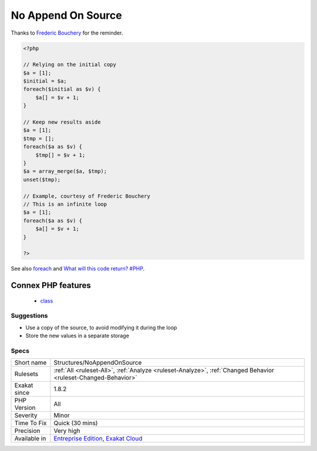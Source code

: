 .. _structures-noappendonsource:

.. _no-append-on-source:

No Append On Source
+++++++++++++++++++

.. meta::
	:description:
		No Append On Source: Do not append new elements to an array in a foreach loop.
	:twitter:card: summary_large_image
	:twitter:site: @exakat
	:twitter:title: No Append On Source
	:twitter:description: No Append On Source: Do not append new elements to an array in a foreach loop
	:twitter:creator: @exakat
	:twitter:image:src: https://www.exakat.io/wp-content/uploads/2020/06/logo-exakat.png
	:og:image: https://www.exakat.io/wp-content/uploads/2020/06/logo-exakat.png
	:og:title: No Append On Source
	:og:type: article
	:og:description: Do not append new elements to an array in a foreach loop
	:og:url: https://exakat.readthedocs.io/en/latest/Reference/Rules/No Append On Source.html
	:og:locale: en
.. raw:: html	<script type="application/ld+json">{"@context":"https:\/\/schema.org","@graph":[{"@type":"WebPage","@id":"https:\/\/php-tips.readthedocs.io\/en\/latest\/Reference\/Rules\/Structures\/NoAppendOnSource.html","url":"https:\/\/php-tips.readthedocs.io\/en\/latest\/Reference\/Rules\/Structures\/NoAppendOnSource.html","name":"No Append On Source","isPartOf":{"@id":"https:\/\/www.exakat.io\/"},"datePublished":"Fri, 10 Jan 2025 09:46:18 +0000","dateModified":"Fri, 10 Jan 2025 09:46:18 +0000","description":"Do not append new elements to an array in a foreach loop","inLanguage":"en-US","potentialAction":[{"@type":"ReadAction","target":["https:\/\/exakat.readthedocs.io\/en\/latest\/No Append On Source.html"]}]},{"@type":"WebSite","@id":"https:\/\/www.exakat.io\/","url":"https:\/\/www.exakat.io\/","name":"Exakat","description":"Smart PHP static analysis","inLanguage":"en-US"}]}</script>Do not append new elements to an array in a foreach loop. Since PHP 7.0, the array is still used as a source, and will be augmented, and used again. 
Thanks to `Frederic Bouchery <https://twitter.com/FredBouchery/>`_ for the reminder.

.. code-block:: php
   
   <?php
   
   // Relying on the initial copy
   $a = [1];
   $initial = $a;
   foreach($initial as $v) {
       $a[] = $v + 1;
   }
   
   // Keep new results aside
   $a = [1];
   $tmp = [];
   foreach($a as $v) {
       $tmp[] = $v + 1;
   }
   $a = array_merge($a, $tmp);
   unset($tmp);
   
   // Example, courtesy of Frederic Bouchery
   // This is an infinite loop
   $a = [1];
   foreach($a as $v) {
       $a[] = $v + 1;
   }
   
   ?>

See also `foreach <https://www.php.net/manual/en/control-structures.foreach.php>`_ and `What will this code return? #PHP <https://twitter.com/FredBouchery/status/1135480412703211520>`_.

Connex PHP features
-------------------

  + `class <https://php-dictionary.readthedocs.io/en/latest/dictionary/class.ini.html>`_


Suggestions
___________

* Use a copy of the source, to avoid modifying it during the loop
* Store the new values in a separate storage




Specs
_____

+--------------+-------------------------------------------------------------------------------------------------------------------------+
| Short name   | Structures/NoAppendOnSource                                                                                             |
+--------------+-------------------------------------------------------------------------------------------------------------------------+
| Rulesets     | :ref:`All <ruleset-All>`, :ref:`Analyze <ruleset-Analyze>`, :ref:`Changed Behavior <ruleset-Changed-Behavior>`          |
+--------------+-------------------------------------------------------------------------------------------------------------------------+
| Exakat since | 1.8.2                                                                                                                   |
+--------------+-------------------------------------------------------------------------------------------------------------------------+
| PHP Version  | All                                                                                                                     |
+--------------+-------------------------------------------------------------------------------------------------------------------------+
| Severity     | Minor                                                                                                                   |
+--------------+-------------------------------------------------------------------------------------------------------------------------+
| Time To Fix  | Quick (30 mins)                                                                                                         |
+--------------+-------------------------------------------------------------------------------------------------------------------------+
| Precision    | Very high                                                                                                               |
+--------------+-------------------------------------------------------------------------------------------------------------------------+
| Available in | `Entreprise Edition <https://www.exakat.io/entreprise-edition>`_, `Exakat Cloud <https://www.exakat.io/exakat-cloud/>`_ |
+--------------+-------------------------------------------------------------------------------------------------------------------------+


